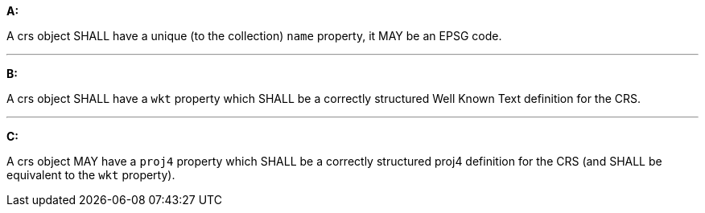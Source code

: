 [[req_edr_rc-crs]]

[requirement,type="general",id="/req/edr/rc-crs", label="/req/edr/rc-crs"]
====

*A:*

A crs object SHALL have a unique (to the collection) `name` property, it MAY be an EPSG code.

---
*B:*

A crs object SHALL have a `wkt` property which SHALL be a correctly structured Well Known Text definition for the CRS.

---
*C:*

A crs object MAY have a `proj4` property which SHALL be a correctly structured proj4 definition for the CRS (and SHALL be equivalent to the `wkt` property).

====
